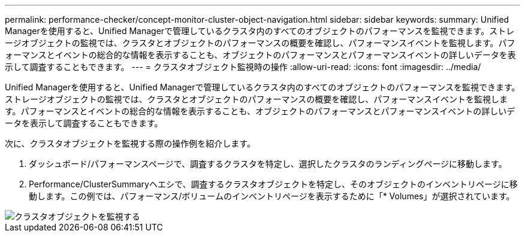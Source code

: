 ---
permalink: performance-checker/concept-monitor-cluster-object-navigation.html 
sidebar: sidebar 
keywords:  
summary: Unified Managerを使用すると、Unified Managerで管理しているクラスタ内のすべてのオブジェクトのパフォーマンスを監視できます。ストレージオブジェクトの監視では、クラスタとオブジェクトのパフォーマンスの概要を確認し、パフォーマンスイベントを監視します。パフォーマンスとイベントの総合的な情報を表示することも、オブジェクトのパフォーマンスとパフォーマンスイベントの詳しいデータを表示して調査することもできます。 
---
= クラスタオブジェクト監視時の操作
:allow-uri-read: 
:icons: font
:imagesdir: ../media/


[role="lead"]
Unified Managerを使用すると、Unified Managerで管理しているクラスタ内のすべてのオブジェクトのパフォーマンスを監視できます。ストレージオブジェクトの監視では、クラスタとオブジェクトのパフォーマンスの概要を確認し、パフォーマンスイベントを監視します。パフォーマンスとイベントの総合的な情報を表示することも、オブジェクトのパフォーマンスとパフォーマンスイベントの詳しいデータを表示して調査することもできます。

次に、クラスタオブジェクトを監視する際の操作例を紹介します。

. ダッシュボード/パフォーマンスページで、調査するクラスタを特定し、選択したクラスタのランディングページに移動します。
. Performance/ClusterSummaryヘエシで、調査するクラスタオブジェクトを特定し、そのオブジェクトのインベントリページに移動します。この例では、パフォーマンス/ボリュームのインベントリページを表示するために「* Volumes」が選択されています。


image::../media/monitor-cluster-object.gif[クラスタオブジェクトを監視する]
